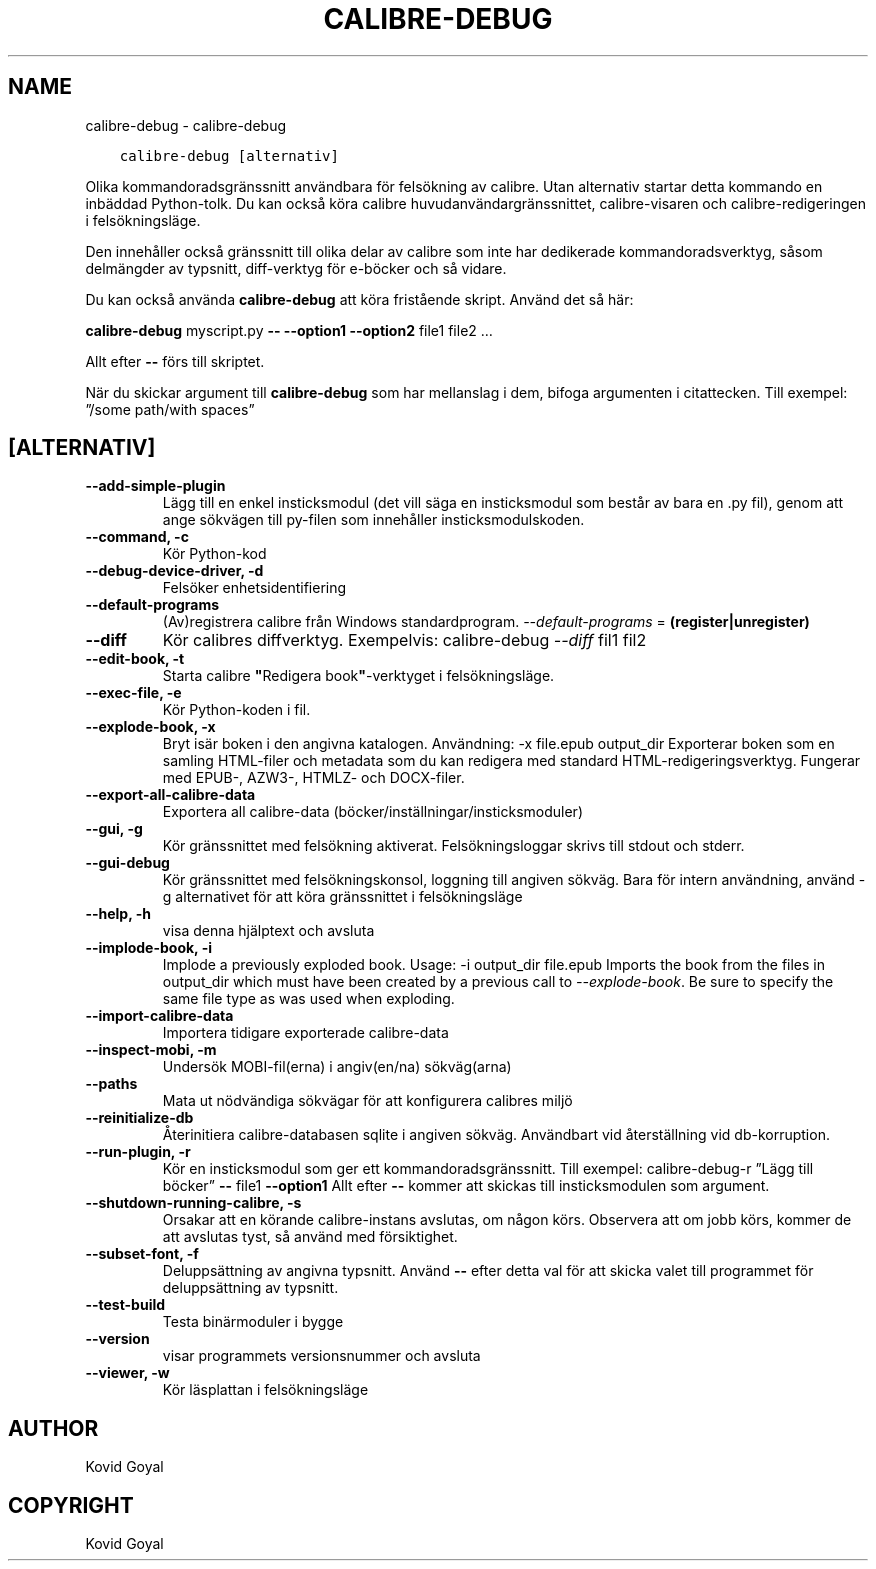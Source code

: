 .\" Man page generated from reStructuredText.
.
.TH "CALIBRE-DEBUG" "1" "september 22, 2017" "3.8.0" "calibre"
.SH NAME
calibre-debug \- calibre-debug
.
.nr rst2man-indent-level 0
.
.de1 rstReportMargin
\\$1 \\n[an-margin]
level \\n[rst2man-indent-level]
level margin: \\n[rst2man-indent\\n[rst2man-indent-level]]
-
\\n[rst2man-indent0]
\\n[rst2man-indent1]
\\n[rst2man-indent2]
..
.de1 INDENT
.\" .rstReportMargin pre:
. RS \\$1
. nr rst2man-indent\\n[rst2man-indent-level] \\n[an-margin]
. nr rst2man-indent-level +1
.\" .rstReportMargin post:
..
.de UNINDENT
. RE
.\" indent \\n[an-margin]
.\" old: \\n[rst2man-indent\\n[rst2man-indent-level]]
.nr rst2man-indent-level -1
.\" new: \\n[rst2man-indent\\n[rst2man-indent-level]]
.in \\n[rst2man-indent\\n[rst2man-indent-level]]u
..
.INDENT 0.0
.INDENT 3.5
.sp
.nf
.ft C
calibre\-debug [alternativ]
.ft P
.fi
.UNINDENT
.UNINDENT
.sp
Olika kommandoradsgränssnitt användbara för felsökning av calibre. Utan alternativ
startar detta kommando en inbäddad Python\-tolk. Du kan också köra calibre huvudanvändargränssnittet, calibre\-visaren och calibre\-redigeringen i felsökningsläge.
.sp
Den innehåller också gränssnitt till olika delar av calibre som inte har
dedikerade kommandoradsverktyg, såsom delmängder av typsnitt, diff\-verktyg för e\-böcker och så
vidare.
.sp
Du kan också använda \fBcalibre\-debug\fP att köra fristående skript. Använd det så här:
.sp
\fBcalibre\-debug\fP myscript.py \fB\-\-\fP \fB\-\-option1\fP \fB\-\-option2\fP file1 file2 …
.sp
Allt efter \fB\-\-\fP förs till skriptet.
.sp
När du skickar argument till \fBcalibre\-debug\fP som har mellanslag i dem, bifoga argumenten i citattecken. Till exempel: ”/some path/with spaces”
.SH [ALTERNATIV]
.INDENT 0.0
.TP
.B \-\-add\-simple\-plugin
Lägg till en enkel insticksmodul (det vill säga en insticksmodul som består av bara en .py fil), genom att ange sökvägen till py\-filen som innehåller insticksmodulskoden.
.UNINDENT
.INDENT 0.0
.TP
.B \-\-command, \-c
Kör Python\-kod
.UNINDENT
.INDENT 0.0
.TP
.B \-\-debug\-device\-driver, \-d
Felsöker enhetsidentifiering
.UNINDENT
.INDENT 0.0
.TP
.B \-\-default\-programs
(Av)registrera calibre från Windows standardprogram. \fI\%\-\-default\-programs\fP = \fB(register|unregister)\fP
.UNINDENT
.INDENT 0.0
.TP
.B \-\-diff
Kör calibres diffverktyg. Exempelvis: calibre\-debug \fI\%\-\-diff\fP fil1 fil2
.UNINDENT
.INDENT 0.0
.TP
.B \-\-edit\-book, \-t
Starta calibre \fB"\fPRedigera book\fB"\fP\-verktyget i felsökningsläge.
.UNINDENT
.INDENT 0.0
.TP
.B \-\-exec\-file, \-e
Kör Python\-koden i fil.
.UNINDENT
.INDENT 0.0
.TP
.B \-\-explode\-book, \-x
Bryt isär boken i den angivna katalogen. Användning: \-x file.epub output_dir Exporterar boken som en samling HTML\-filer och metadata som du kan redigera med standard HTML\-redigeringsverktyg. Fungerar med EPUB\-, AZW3\-, HTMLZ\- och DOCX\-filer.
.UNINDENT
.INDENT 0.0
.TP
.B \-\-export\-all\-calibre\-data
Exportera all calibre\-data (böcker/inställningar/insticksmoduler)
.UNINDENT
.INDENT 0.0
.TP
.B \-\-gui, \-g
Kör gränssnittet med felsökning aktiverat. Felsökningsloggar skrivs till stdout och stderr.
.UNINDENT
.INDENT 0.0
.TP
.B \-\-gui\-debug
Kör gränssnittet med felsökningskonsol, loggning till angiven sökväg. Bara för intern användning, använd \-g alternativet för att köra gränssnittet i felsökningsläge
.UNINDENT
.INDENT 0.0
.TP
.B \-\-help, \-h
visa denna hjälptext och avsluta
.UNINDENT
.INDENT 0.0
.TP
.B \-\-implode\-book, \-i
Implode a previously exploded book. Usage: \-i output_dir file.epub Imports the book from the files in output_dir which must have been created by a previous call to \fI\%\-\-explode\-book\fP\&. Be sure to specify the same file type as was used when exploding.
.UNINDENT
.INDENT 0.0
.TP
.B \-\-import\-calibre\-data
Importera tidigare exporterade calibre\-data
.UNINDENT
.INDENT 0.0
.TP
.B \-\-inspect\-mobi, \-m
Undersök MOBI\-fil(erna) i angiv(en/na) sökväg(arna)
.UNINDENT
.INDENT 0.0
.TP
.B \-\-paths
Mata ut nödvändiga sökvägar för att konfigurera calibres miljö
.UNINDENT
.INDENT 0.0
.TP
.B \-\-reinitialize\-db
Återinitiera calibre\-databasen sqlite i angiven sökväg. Användbart vid återställning vid db\-korruption.
.UNINDENT
.INDENT 0.0
.TP
.B \-\-run\-plugin, \-r
Kör en insticksmodul som ger ett kommandoradsgränssnitt. Till exempel: calibre\-debug\-r ”Lägg till böcker” \fB\-\-\fP file1 \fB\-\-option1\fP Allt efter \fB\-\-\fP kommer att skickas till insticksmodulen som argument.
.UNINDENT
.INDENT 0.0
.TP
.B \-\-shutdown\-running\-calibre, \-s
Orsakar att en körande calibre\-instans avslutas, om någon körs. Observera att om jobb körs, kommer de att avslutas tyst, så använd med försiktighet.
.UNINDENT
.INDENT 0.0
.TP
.B \-\-subset\-font, \-f
Deluppsättning av angivna typsnitt. Använd \fB\-\-\fP efter detta val för att skicka valet till programmet för deluppsättning av typsnitt.
.UNINDENT
.INDENT 0.0
.TP
.B \-\-test\-build
Testa binärmoduler i bygge
.UNINDENT
.INDENT 0.0
.TP
.B \-\-version
visar programmets versionsnummer och avsluta
.UNINDENT
.INDENT 0.0
.TP
.B \-\-viewer, \-w
Kör läsplattan i felsökningsläge
.UNINDENT
.SH AUTHOR
Kovid Goyal
.SH COPYRIGHT
Kovid Goyal
.\" Generated by docutils manpage writer.
.

